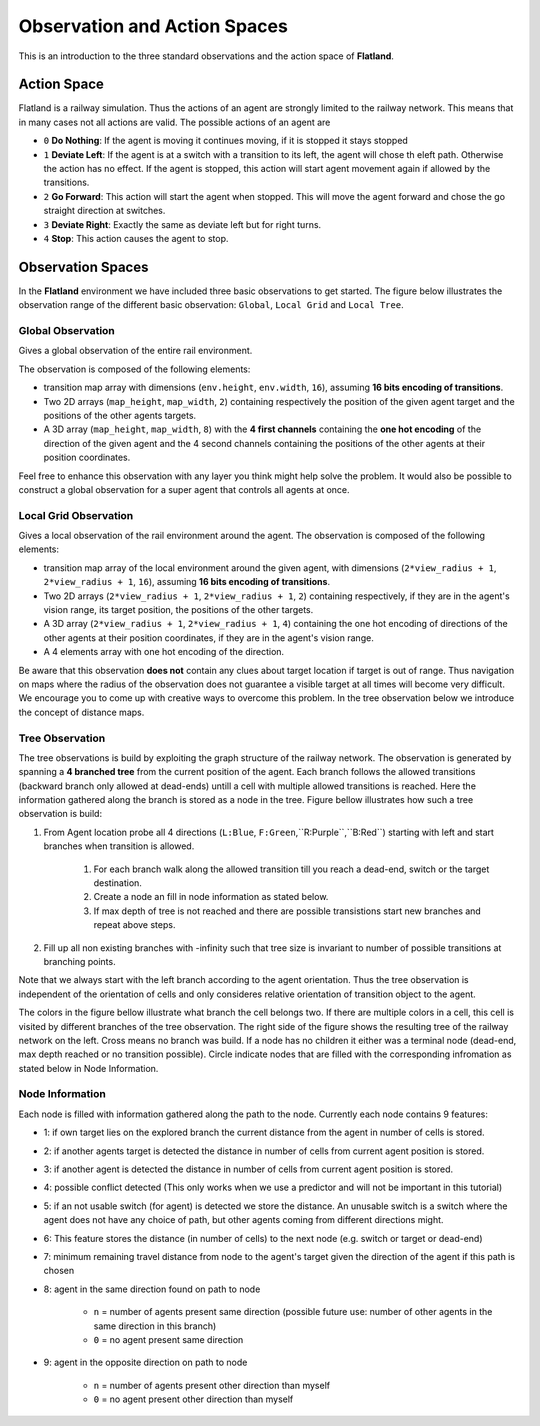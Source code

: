 =============================
Observation and Action Spaces
=============================
This is an introduction to the three standard observations and the action space of **Flatland**.

Action Space
============
Flatland is a railway simulation. Thus the actions of an agent are strongly limited to the railway network. This means that in many cases not all actions are valid.
The possible actions of an agent are

- ``0`` **Do Nothing**:  If the agent is moving it continues moving, if it is stopped it stays stopped
- ``1`` **Deviate Left**: If the agent is at a switch with a transition to its left, the agent will chose th eleft path. Otherwise the action has no effect. If the agent is stopped, this action will start agent movement again if allowed by the transitions.
- ``2`` **Go Forward**: This action will start the agent when stopped. This will move the agent forward and chose the go straight direction at switches.
- ``3`` **Deviate Right**: Exactly the same as deviate left but for right turns.
- ``4`` **Stop**: This action causes the agent to stop.

Observation Spaces
==================
In the **Flatland** environment we have included three basic observations to get started. The figure below illustrates the observation range of the different basic observation: ``Global``, ``Local Grid`` and ``Local Tree``.

.. image:: https://i.imgur.com/oo8EIYv.png
    :height: 100
    :width: 200

   
Global Observation
------------------
Gives a global observation of the entire rail environment.

The observation is composed of the following elements:
    
- transition map array with dimensions (``env.height``, ``env.width``, ``16``), assuming **16 bits encoding of transitions**.
- Two 2D arrays (``map_height``, ``map_width``, ``2``) containing respectively the position of the given agent target and the positions of the other agents targets.
- A 3D array (``map_height``, ``map_width``, ``8``) with the **4 first channels** containing the **one hot encoding** of the direction of the given agent and the 4 second channels containing the positions of the other agents at their position coordinates.

Feel free to enhance this observation with any layer you think might help solve the problem.
It would also be possible to construct a global observation for a super agent that controls all agents at once.

Local Grid Observation
----------------------
Gives a local observation of the rail environment around the agent.
The observation is composed of the following elements:

- transition map array of the local environment around the given agent, with dimensions (``2*view_radius + 1``, ``2*view_radius + 1``, ``16``), assuming **16 bits encoding of transitions**.
- Two 2D arrays (``2*view_radius + 1``, ``2*view_radius + 1``, ``2``) containing respectively, if they are in the agent's vision range, its target position, the positions of the other targets.
- A 3D array (``2*view_radius + 1``, ``2*view_radius + 1``, ``4``) containing the one hot encoding of directions of the other agents at their position coordinates, if they are in the agent's vision range.
- A 4 elements array with one hot encoding of the direction.

Be aware that this observation **does not** contain any clues about target location if target is out of range. Thus navigation on maps where the radius of the observation does not guarantee a visible target at all times will become very difficult.
We encourage you to come up with creative ways to overcome this problem. In the tree observation below we introduce the concept of distance maps.

Tree Observation
----------------
The tree observations is build by exploiting the graph structure of the railway network. The observation is generated by spanning a **4 branched tree** from the current position of the agent. Each branch follows the allowed transitions (backward branch only allowed at dead-ends) untill a cell with multiple allowed transitions is reached. Here the information gathered along the branch is stored as a node in the tree.
Figure bellow illustrates how such a tree observation is build:

1. From Agent location probe all 4 directions (``L:Blue``, ``F:Green``,``R:Purple``,``B:Red``) starting with left and start branches when transition is allowed.

    1. For each branch walk along the allowed transition till you reach a dead-end, switch or the target destination.
    2. Create a node an fill in node information as stated below.
    3. If max depth of tree is not reached and there are possible transistions start new branches and repeat above steps.
2. Fill up all non existing branches with -infinity such that tree size is invariant to number of possible transitions at branching points.

Note that we always start with the left branch according to the agent orientation. Thus the tree observation is independent of the orientation of cells and only consideres relative orientation of transition object to the agent.

The colors in the figure bellow illustrate what branch the cell belongs two. If there are multiple colors in a cell, this cell is visited by different branches of the tree observation.
The right side of the figure shows the resulting tree of the railway network on the left. Cross means no branch was build. If a node has no children it either was a terminal node (dead-end, max depth reached or no transition possible). Circle indicate nodes that are filled with the corresponding infromation as stated below in Node Information.


.. image:: https://i.imgur.com/sGBBhzJ.png
    :height: 100
    :width: 200
    
    
Node Information
----------------
Each node is filled with information gathered along the path to the node. Currently each node contains 9 features:

- 1: if own target lies on the explored branch the current distance from the agent in number of cells is stored.
- 2: if another agents target is detected the distance in number of cells from current agent position is stored.
- 3: if another agent is detected the distance in number of cells from current agent position is stored.
- 4: possible conflict detected (This only works when we use a predictor and will not be important in this tutorial)
- 5: if an not usable switch (for agent) is detected we store the distance. An unusable switch is a switch where the agent does not have any choice of path, but other agents coming from different directions might. 
- 6: This feature stores the distance (in number of cells) to the next node (e.g. switch or target or dead-end)
- 7: minimum remaining travel distance from node to the agent's target given the direction of the agent if this path is chosen
- 8: agent in the same direction found on path to node

    - ``n`` = number of agents present same direction (possible future use: number of other agents in the same direction in this branch)
    - ``0`` = no agent present same direction
- 9: agent in the opposite direction on path to node

    - ``n`` = number of agents present other direction than myself
    - ``0`` = no agent present other direction than myself



